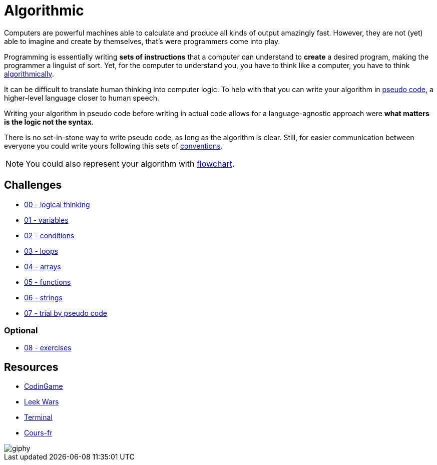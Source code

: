 = Algorithmic

// links
:algo: https://en.wikipedia.org/wiki/Algorithm
:pseudo_code: https://en.wikipedia.org/wiki/Pseudocode
:flowchart: https://en.wikipedia.org/wiki/Flowchart

Computers are powerful machines able to calculate and produce all kinds of
output amazingly fast. However, they are not (yet) able to imagine and create by
themselves, that's were programmers come into play.

Programming is essentially writing *sets of instructions* that a computer can
understand to *create* a desired program, making the programmer a linguist of
sort. Yet, for the computer to understand you, you have to think like a
computer, you have to think {algo}[algorithmically].

It can be difficult to translate human thinking into computer logic. To help
with that you can write your algorithm in {pseudo_code}[pseudo code], a
higher-level language closer to human speech.

Writing your algorithm in pseudo code before writing in actual code allows for a
language-agnostic approach were *what matters is the logic not the syntax*.

There is no set-in-stone way to write pseudo code, as long as the algorithm is
clear. Still, for easier communication between everyone you could write yours
following this sets of link:./conventions.adoc[conventions].

NOTE: You could also represent your algorithm with {flowchart}[flowchart].


== Challenges

* link:./00-logical_thinking.adoc[00 - logical thinking]
* link:./01-variables.adoc[01 - variables]
* link:./02-conditions.adoc[02 - conditions]
* link:./03-loops.adoc[03 - loops]
* link:./04-arrays.adoc[04 - arrays]
* link:./05-functions.adoc[05 - functions]
* link:./06-strings.adoc[06 - strings]
* link:./07-trial.adoc[07 - trial by pseudo code]

=== Optional

* link:./08-exercises.adoc[08 - exercises]


== Resources

* https://www.codingame.com/[CodinGame]
* https://leekwars.com/[Leek Wars]
* https://terminal.c1games.com/[Terminal]
* http://cours.pise.info/algo/codage.htm/[Cours-fr]

image::https://media.giphy.com/media/3o6Yg4GUVgIUg3bf7W/giphy.gif[]

